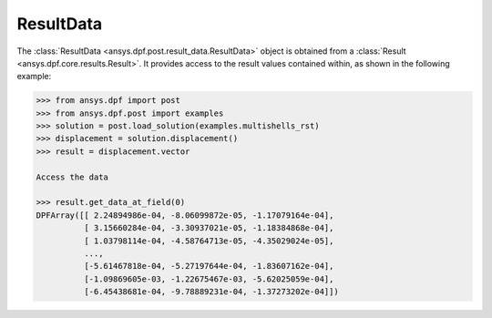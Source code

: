.. _ref_api_result_data:

**********
ResultData
**********

The :class:`ResultData <ansys.dpf.post.result_data.ResultData>` object is
obtained from a :class:`Result <ansys.dpf.core.results.Result>`.  It provides
access to the result values contained within, as shown in the following
example:
    
.. code:: python

    >>> from ansys.dpf import post
    >>> from ansys.dpf.post import examples
    >>> solution = post.load_solution(examples.multishells_rst)
    >>> displacement = solution.displacement()
    >>> result = displacement.vector

    Access the data

    >>> result.get_data_at_field(0)
    DPFArray([[ 2.24894986e-04, -8.06099872e-05, -1.17079164e-04],
              [ 3.15660284e-04, -3.30937021e-05, -1.18384868e-04],
              [ 1.03798114e-04, -4.58764713e-05, -4.35029024e-05],
              ...,
              [-5.61467818e-04, -5.27197644e-04, -1.83607162e-04],
              [-1.09869605e-03, -1.22675467e-03, -5.62025059e-04],
              [-6.45438681e-04, -9.78889231e-04, -1.37273202e-04]])

.. autosummary::
   :toctree: _autosummary

   ansys.dpf.post.result_data.ResultData
